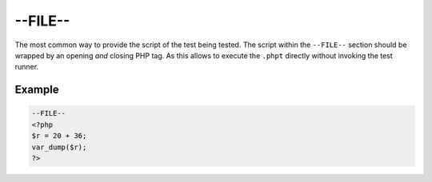 #################
 --FILE--
#################

The most common way to provide the script of the test being tested.
The script within the ``--FILE--`` section should be wrapped by an opening *and* closing PHP tag.
As this allows to execute the ``.phpt`` directly without invoking the test runner.

*********
 Example
*********

.. code:: php

   --FILE--
   <?php
   $r = 20 + 36;
   var_dump($r);
   ?>
